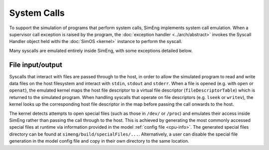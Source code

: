 System Calls
============

To support the simulation of programs that perform system calls, SimEng implements system call emulation. When a supervisor call exception is raised by the program, the :doc:`exception handler <../arch/abstract>` invokes the Syscall Handler object held withi the :doc:`SimOS <kernel>` instance to perform the syscall.

Many syscalls are emulated entirely inside SimEng, with some exceptions detailed below.

File input/output
-----------------

Syscalls that interact with files are passed through to the host, in order to allow the simulated program to read and write data files on the host filesystem and interact with ``stdin``, ``stdout`` and ``stderr``. When a file is opened (e.g. with ``open`` or ``openat``), the emulated kernel maps the host file descriptor to a virtual file descriptor (``fileDescriptorTable``) which is returned to the simulated program. When handling syscalls that operate on file descriptors (e.g. ``lseek`` or ``writev``), the kernel looks up the corresponding host file descriptor in the map before passing the call onwards to the host.

.. _specialDir:

The kernel detects attempts to open special files (such as those in ``/dev/`` or ``/proc``) and emulates their access inside SimEng rather than passing the call through to the host. This is achieved by generating the most commonly accessed special files at runtime via information provided in the model :ref:`config file <cpu-info>`. The generated special files directory can be found at ``simeng/build/specialFiles/...``. Alternatively, a user can disable the special file generation in the model config file and copy in their own directory to the same location.
